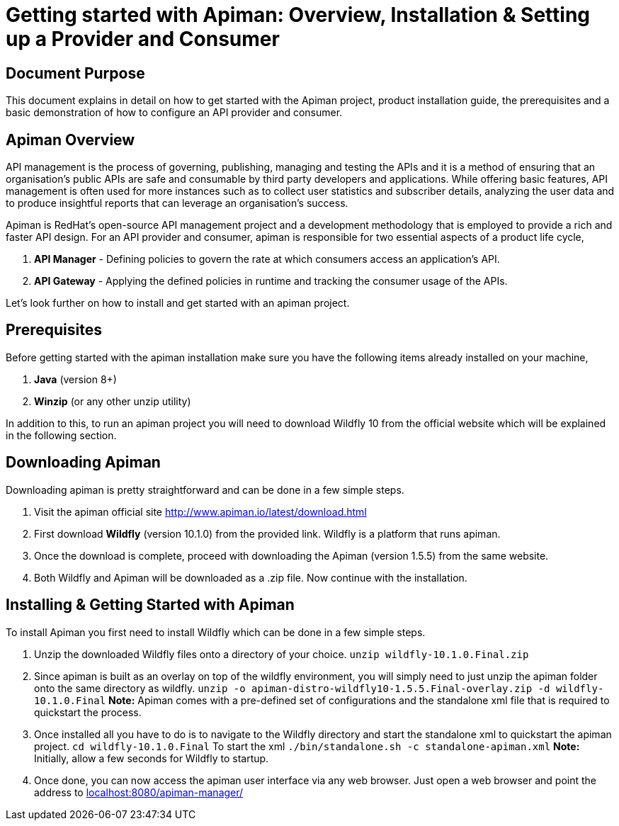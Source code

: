 = Getting started with Apiman: Overview, Installation & Setting up a Provider and Consumer
:experimental:

== Document Purpose

This document explains in detail on how to get started with the Apiman project, product installation guide, the prerequisites and a basic demonstration of how to configure an API provider and consumer.  

== Apiman Overview

API management is the process of governing, publishing, managing and testing the APIs and it is a method of ensuring that an organisation’s public APIs are safe and consumable by third party developers and applications. While offering basic features, API management is often used for more instances such as to collect user statistics and subscriber details, analyzing the user data and to produce insightful reports that can leverage an organisation’s success.

Apiman is RedHat’s open-source API management project and a development methodology that is employed to provide a rich and faster API design. For an API provider and consumer, apiman is responsible for two essential aspects of a product life cycle,

. *API Manager* - Defining policies to govern the rate at which consumers access an application’s API. 
. *API Gateway* - Applying the defined policies in runtime and tracking the consumer usage of the APIs.

Let’s look further on how to install and get started with an apiman project.

== Prerequisites

Before getting started with the apiman installation make sure you have the following items already installed on your machine,

. *Java* (version 8+)
. *Winzip* (or any other unzip utility)

In addition to this, to run an apiman project you will need to download Wildfly 10 from the official website which will be explained in the following section. 

== Downloading Apiman

Downloading apiman is pretty straightforward and can be done in a few simple steps. 

. Visit the apiman official site link:http://www.apiman.io/latest/download.html[http://www.apiman.io/latest/download.html]
. First download *Wildfly* (version 10.1.0) from the provided link. Wildfly is a platform that runs apiman.
. Once the download is complete, proceed with downloading the Apiman (version 1.5.5) from the same website. 
. Both Wildfly and Apiman will be downloaded as a .zip file. Now continue with the installation.

== Installing & Getting Started with Apiman

To install Apiman you first need to install Wildfly which can be done in a few simple steps.

. Unzip the downloaded Wildfly files onto a directory of your choice.
[command]`unzip wildfly-10.1.0.Final.zip`

. Since apiman is built as an overlay on top of the wildfly environment, you will simply need to just unzip the apiman folder onto the same directory as wildfly. [command]`unzip -o apiman-distro-wildfly10-1.5.5.Final-overlay.zip -d wildfly-10.1.0.Final`
*Note:* Apiman comes with a pre-defined set of configurations and the standalone xml file that is required to quickstart the process. 

. Once installed all you have to do is to navigate to the Wildfly directory and start the standalone xml to quickstart the apiman project.
[command]`cd wildfly-10.1.0.Final`
To start the xml [command]`./bin/standalone.sh -c standalone-apiman.xml`
*Note:* Initially, allow a few seconds for Wildfly to startup.

. Once done, you can now access the apiman user interface via any web browser. Just open a web browser and point the address to link:localhost:8080/apiman-manager/[localhost:8080/apiman-manager/]




